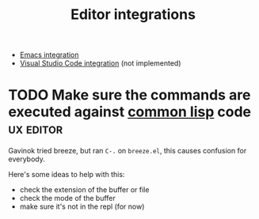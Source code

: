 :PROPERTIES:
:ID:       5d211d9a-0749-4adb-abe0-e66133d09b5b
:END:
#+title: Editor integrations

- [[id:6bd2b06d-0a3c-4d32-9a1e-4f6f36e1003d][Emacs integration]]
- [[id:086c7705-e5ec-4dc0-852d-211c055eb145][Visual Studio Code integration]] (not implemented)

* TODO Make sure the commands are executed against _common lisp_ code :ux:editor:

Gavinok tried breeze, but ran ~C-.~ on ~breeze.el~, this causes
confusion for everybody.

Here's some ideas to help with this:

- check the extension of the buffer or file
- check the mode of the buffer
- make sure it's not in the repl (for now)
